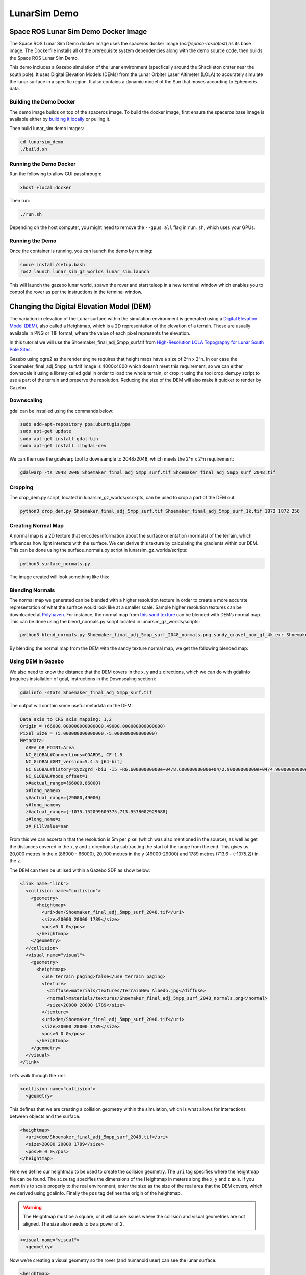 LunarSim Demo
==============

Space ROS Lunar Sim Demo Docker Image
-------------------------------------

The Space ROS Lunar Sim Demo docker image uses the spaceros docker image (*osrf/space-ros:latest*) as its base image.
The Dockerfile installs all of the prerequisite system dependencies along with the demo source code, then builds the Space ROS Lunar Sim Demo.

This demo includes a Gazebo simulation of the lunar environment (specfically around the Shackleton crater near the south pole). It uses
Digital Elevation Models (DEMs) from the Lunar Orbiter Laser Altimeter (LOLA) to accurately simulate the lunar surface in a specific region. It also contains a dynamic model of the Sun that moves according to Ephemeris data.

Building the Demo Docker
^^^^^^^^^^^^^^^^^^^^^^^^

The demo image builds on top of the spaceros image.
To build the docker image, first ensure the spaceros base image is available either by `building it locally <https://github.com/space-ros/space-ros>`_ or pulling it.

Then build lunar_sim demo images:

.. code-block:: bash

  cd lunarsim_demo
  ./build.sh


Running the Demo Docker
^^^^^^^^^^^^^^^^^^^^^^^

Run the following to allow GUI passthrough:

.. code-block:: bash

  xhost +local:docker


Then run:

.. code-block:: bash

  ./run.sh

Depending on the host computer, you might need to remove the ``--gpus all`` flag in ``run.sh``, which uses your GPUs.


Running the Demo
^^^^^^^^^^^^^^^^

Once the container is running, you can launch the demo by running:

.. code-block:: bash

  souce install/setup.bash
  ros2 launch lunar_sim_gz_worlds lunar_sim.launch

This will launch the gazebo lunar world, spawn the rover and start teleop in a new terminal window which enables you to control the rover as per the instructions in the terminal window.


Changing the Digital Elevation Model (DEM)
------------------------------------------

The variation in elevation of the Lunar surface within the simulation
environment is generated using a `Digital Elevation Model
(DEM) <https://en.wikipedia.org/wiki/Digital_elevation_model>`_, also
called a Heightmap, which is a 2D representation of the elevation of a
terrain. These are usually available in PNG or TIF format, where the
value of each pixel represents the elevation.

In this tutorial we will use the Shoemaker_final_adj_5mpp_surf.tif from
`High-Resolution LOLA Topography for Lunar South Pole
Sites <https://pgda.gsfc.nasa.gov/products/78>`_.

Gazebo using ogre2 as the render engine requires that height maps have a
size of 2^n x 2^n. In our case the Shoemaker_final_adj_5mpp_surf.tif
image is 4000x4000 which doesn’t meet this requirement, so we can either
downscale it using a library called gdal in order to load the whole
terrain, or crop it using the tool crop_dem.py script to use a part of
the terrain and preserve the resolution. Reducing the size of the DEM
will also make it quicker to render by Gazebo.

Downscaling
^^^^^^^^^^^
gdal can be installed using the commands below:

.. code:: bash

   sudo add-apt-repository ppa:ubuntugis/ppa
   sudo apt-get update
   sudo apt-get install gdal-bin
   sudo apt-get install libgdal-dev

We can then use the gdalwarp tool to downsample to 2048x2048, which
meets the 2^n x 2^n requirement:

.. code:: bash

  gdalwarp -ts 2048 2048 Shoemaker_final_adj_5mpp_surf.tif Shoemaker_final_adj_5mpp_surf_2048.tif

Cropping
^^^^^^^^

The crop_dem.py script, located in lunarsim_gz_worlds/scrikpts, can be
used to crop a part of the DEM out:

.. code:: bash

  python3 crop_dem.py Shoemaker_final_adj_5mpp_surf.tif Shoemaker_final_adj_5mpp_surf_1k.tif 1872 1872 256

Creating Normal Map
^^^^^^^^^^^^^^^^^^^

A normal map is a 2D texture that encodes information about the surface
orientation (normals) of the terrain, which influences how light
interacts with the surface. We can derive this texture by calculating
the gradients within our DEM. This can be done using the
surface_normals.py script in lunarsim_gz_worlds/scripts:

.. code:: bash

  python3 surface_normals.py

The image created will look something like this:

.. image:: /images/lunar_normal_map.png

.. rst-class:: image-subtitle

    Normal map generated from the DEM

Blending Normals
^^^^^^^^^^^^^^^^
The normal map we generated can be blended with a higher resolution texture
in order to create a more accurate representation of what the surface
would look like at a smaller scale. Sample higher resolution textures
can be downloaded at `Polyhaven <https://polyhaven.com/>`_. For
instance, the normal map from `this sand
texture <https://polyhaven.com/a/sandy_gravel>`_ can be blended with
DEM’s normal map. This can be done using the blend_normals.py script
located in lunarsim_gz_worlds/scripts:

.. code:: bash

  python3 blend_normals.py Shoemaker_final_adj_5mpp_surf_2048_normals.png sandy_gravel_nor_gl_4k.exr Shoemaker_sandy_norms.png

By blending the normal map from the DEM with the sandy texture normal
map, we get the following blended map:

.. image:: /images/lunar_textured_normals.png

.. rst-class:: image-subtitle

    Surface Normals of the terrain in LunarSim with blended sand texture normals

Using DEM in Gazebo
^^^^^^^^^^^^^^^^^^^
We also need to know the distance that the DEM covers in the x, y and z directions, which we
can do with gdalinfo (requires installation of gdal, instructions in the
Downscaling section):

.. code:: bash

  gdalinfo -stats Shoemaker_final_adj_5mpp_surf.tif

The output will contain some useful metadata on the DEM:

.. code:: bash

   Data axis to CRS axis mapping: 1,2
   Origin = (66000.000000000000000,49000.000000000000000)
   Pixel Size = (5.000000000000000,-5.000000000000000)
   Metadata:
     AREA_OR_POINT=Area
     NC_GLOBAL#Conventions=COARDS, CF-1.5
     NC_GLOBAL#GMT_version=5.4.5 [64-bit]
     NC_GLOBAL#history=xyz2grd -bi3 -I5 -R6.60000000000e+04/8.60000000000e+04/2.90000000000e+04/4.90000000000e+04 -Gtest.grd -r
     NC_GLOBAL#node_offset=1
     x#actual_range={66000,86000}
     x#long_name=x
     y#actual_range={29000,49000}
     y#long_name=y
     z#actual_range={-1075.152099609375,713.5578002929688}
     z#long_name=z
     z#_FillValue=nan

From this we can ascertain that the resolution is 5m per pixel (which
was also mentioned in the source), as well as get the distances covered
in the x, y and z directions by subtracting the start of the range from
the end. This gives us 20,000 metres in the x (86000 - 66000), 20,000
metres in the y (49000-29000) and 1789 metres (713.6 - (-1075.2)) in the
z.

The DEM can then be utilised within a Gazebo SDF as show below:

.. code:: xml

  <link name="link">
    <collision name="collision">
      <geometry>
        <heightmap>
          <uri>dem/Shoemaker_final_adj_5mpp_surf_2048.tif</uri>
          <size>20000 20000 1789</size>
          <pos>0 0 0</pos>
        </heightmap>
      </geometry>
    </collision>
    <visual name="visual">
      <geometry>
        <heightmap>
          <use_terrain_paging>false</use_terrain_paging>
          <texture>
            <diffuse>materials/textures/TerrainNew_Albedo.jpg</diffuse>
            <normal>materials/textures/Shoemaker_final_adj_5mpp_surf_2048_normals.png</normal>
            <size>20000 20000 1789</size>
          </texture>
          <uri>dem/Shoemaker_final_adj_5mpp_surf_2048.tif</uri>
          <size>20000 20000 1789</size>
          <pos>0 0 0</pos>
        </heightmap>
      </geometry>
    </visual>
  </link>

Let’s walk through the xml.

.. code:: xml

  <collision name="collision">
    <geometry>

This defines that we are creating a collision geometry within the
simulation, which is what allows for interactions between objects and
the surface.

.. code:: xml

  <heightmap>
    <uri>dem/Shoemaker_final_adj_5mpp_surf_2048.tif</uri>
    <size>20000 20000 1789</size>
    <pos>0 0 0</pos>
  </heightmap>

Here we define our heightmap to be used to create the collision
geometry. The ``uri`` tag specifies where the heightmap file can be
found. The ``size`` tag specifies the dimensions of the Heightmap in
meters along the x, y and z axis. If you want this to scale properly to
the real environment, enter the size as the size of the real area that
the DEM covers, which we derived using gdalinfo. Finally the ``pos``
tag defines the origin of the heightmap.

.. warning::
  The Heightmap must be a square, or it will cause issues
  where the collision and visual geometries are not aligned. The size
  also needs to be a power of 2.

.. code:: xml

  <visual name="visual">
    <geometry>

Now we’re creating a visual geometry so the rover (and humanoid user)
can see the lunar surface.

.. code:: xml

  <heightmap>
    <use_terrain_paging>false</use_terrain_paging>
    <texture>
      <diffuse>materials/textures/TerrainNew_Albedo.jpg</diffuse>
      <normal>materials/textures/Shoemaker_final_adj_5mpp_surf_2048_normals.png</normal>
      <size>20000 20000 1789</size>
    </texture>
    <uri>dem/Shoemaker_final_adj_5mpp_surf_2048.tif</uri>
    <size>20000 20000 1789</size>
    <pos>0 0 0</pos>
  </heightmap>

Here again we define a Heightmap so the visual geometry matches the
collision surface. ``uri``, ``size`` and ``pos`` tags should
remain the same. We now also have a ``texture`` tag where we supply an
Albedo map to define what the base color of the surface is , and the
Normal map that we previously generated to define how light interacts
with it. The size of the texture should be the same as the Heightmap
size.

Heightmaps collected from Lunar Reconnaissance Orbiter which surveys the
Lunar South Pole can be found here:
https://astrogeology.usgs.gov/search/map/moon_lro_lola_dem_118m

https://pgda.gsfc.nasa.gov/products/78

https://svs.gsfc.nasa.gov/cgi-bin/details.cgi?aid=4720

Note that while using heightmaps, the default collision detector ode `doesn’t seem to work very
well <https://github.com/gazebosim/gz-sim/issues/1714>`_. So we need to
make sure we are using the bullet detector instead. We can do this by
adding a tag within the sdf file that we’re loading the model into:

.. code:: xml

  <physics name="1ms" type="ignored">
    <dart>
      <!-- Heightmaps behave better with the bullet collision detector -->
      <collision_detector>bullet</collision_detector>
    </dart>
  </physics>

Dynamic Sun Simulation Using Ephemeris Data
-------------------------------------------
Our simulation environment contains a dynamic model of the Sun that moves according to Ephemeris data retrieved using the NASA Horizons tool.
The model is loaded into the world using a Gazebo plugin, which allows for dynamic changes to the models position as well as the attached light source. We use a `pre-existing model <https://app.gazebosim.org/OpenRobotics/fuel/models/Sun>`_ of the Sun to define it's visual appearance. Latitude and longitude of the center of the DEM can be retrieved using this gdalinfo command:

.. code:: bash

  gdalinfo -stats Shoemaker_final_adj_5mpp_surf.tif

The output should give us the coordinates of the center of the DEM:

::

  Corner Coordinates:
    Upper Left  (   66000.000,   49000.000) ( 53d24'32.08"E, 87d17'22.89"S)
    Lower Left  (   66000.000,   29000.000) ( 66d16'46.58"E, 87d37'22.65"S)
    Upper Right (   86000.000,   49000.000) ( 60d19'36.90"E, 86d44'12.26"S)
    Lower Right (   86000.000,   29000.000) ( 71d21'55.49"E, 87d 0'27.63"S)
    Center      (   76000.000,   39000.000) ( 62d50' 6.05"E, 87d11' 0.65"S)


This information can be used to retrieve the Apparent Azimuth and Elevation of the Sun in the Lunar Sky. `NASA's Horizons System <https://ssd.jpl.nasa.gov/horizons/app.html#>`_ provides an easy to use interface to generate Ephemeris data for a wide range of solar system bodies. In order to get the required data for the plugin, enter the Longitude and Latitude data into the application with the target body as the Sun and Observer location as the Moon:

.. image:: /images/nasa_horizons.png

Then enter in the settings to specify the timesteps as well as selecting the type of data we want (in this case just Azimuth and Elevation):

.. image:: /images/nasa_horizons_settings.png

This should output a table with the required data:

.. image:: /images/nasa_horizons_output.png

This can then be added to a csv file and loaded into the plugin.

In Gazebo, the Sun is represented as an actor, an animated model that follows a predefined trajectory. This trajectory is loaded through a plugin, and both the visual representation of the Sun and its associated light source in the world are updated accordingly.


